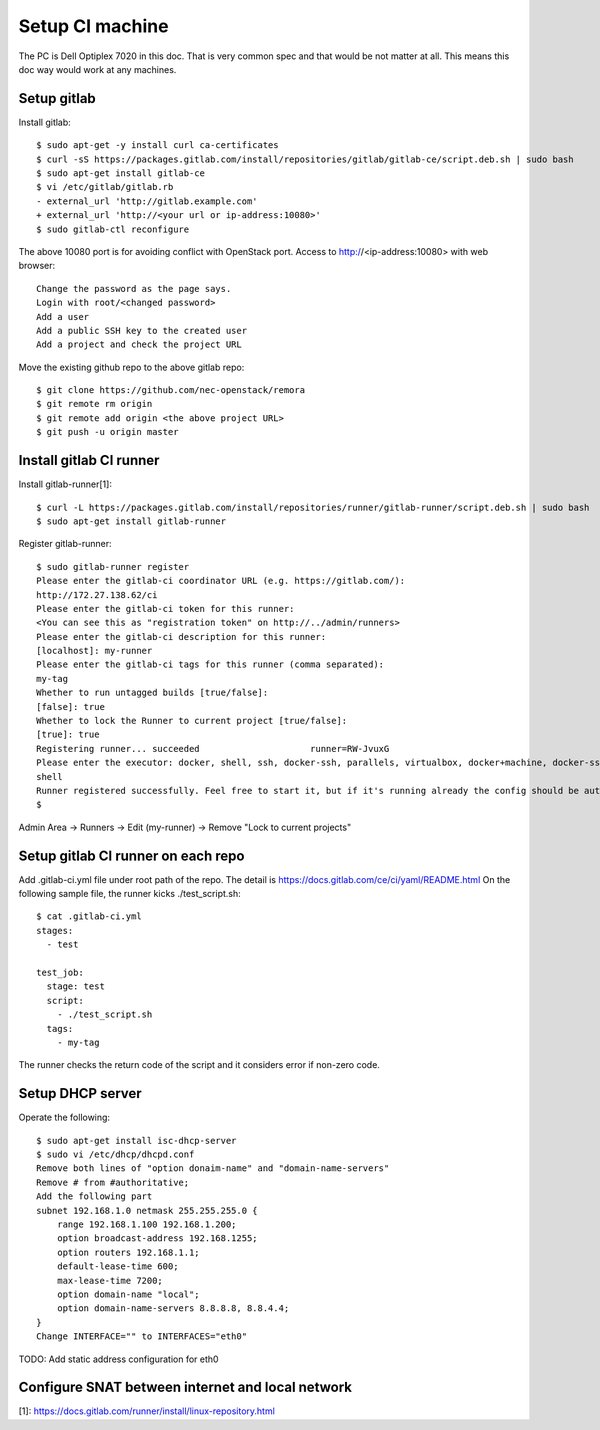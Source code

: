 Setup CI machine
================

The PC is Dell Optiplex 7020 in this doc.
That is very common spec and that would be not matter at all.
This means this doc way would work at any machines.

Setup gitlab
------------

Install gitlab::

 $ sudo apt-get -y install curl ca-certificates
 $ curl -sS https://packages.gitlab.com/install/repositories/gitlab/gitlab-ce/script.deb.sh | sudo bash
 $ sudo apt-get install gitlab-ce
 $ vi /etc/gitlab/gitlab.rb
 - external_url 'http://gitlab.example.com'
 + external_url 'http://<your url or ip-address:10080>'
 $ sudo gitlab-ctl reconfigure

The above 10080 port is for avoiding conflict with OpenStack port.
Access to http://<ip-address:10080> with web browser::

 Change the password as the page says.
 Login with root/<changed password>
 Add a user
 Add a public SSH key to the created user
 Add a project and check the project URL

Move the existing github repo to the above gitlab repo::

 $ git clone https://github.com/nec-openstack/remora
 $ git remote rm origin
 $ git remote add origin <the above project URL>
 $ git push -u origin master

Install gitlab CI runner
------------------------

Install gitlab-runner[1]::

 $ curl -L https://packages.gitlab.com/install/repositories/runner/gitlab-runner/script.deb.sh | sudo bash
 $ sudo apt-get install gitlab-runner

Register gitlab-runner::

 $ sudo gitlab-runner register
 Please enter the gitlab-ci coordinator URL (e.g. https://gitlab.com/):
 http://172.27.138.62/ci
 Please enter the gitlab-ci token for this runner:
 <You can see this as "registration token" on http://../admin/runners>
 Please enter the gitlab-ci description for this runner:
 [localhost]: my-runner
 Please enter the gitlab-ci tags for this runner (comma separated):
 my-tag
 Whether to run untagged builds [true/false]:
 [false]: true
 Whether to lock the Runner to current project [true/false]:
 [true]: true
 Registering runner... succeeded                     runner=RW-JvuxG
 Please enter the executor: docker, shell, ssh, docker-ssh, parallels, virtualbox, docker+machine, docker-ssh+machine, kubernetes:
 shell
 Runner registered successfully. Feel free to start it, but if it's running already the config should be automatically reloaded!
 $

Admin Area -> Runners -> Edit (my-runner) -> Remove "Lock to current projects"

Setup gitlab CI runner on each repo
-----------------------------------

Add .gitlab-ci.yml file under root path of the repo.
The detail is https://docs.gitlab.com/ce/ci/yaml/README.html
On the following sample file, the runner kicks ./test_script.sh::

 $ cat .gitlab-ci.yml
 stages:
   - test

 test_job:
   stage: test
   script:
     - ./test_script.sh
   tags:
     - my-tag

The runner checks the return code of the script and it considers error if non-zero code.

Setup DHCP server
-----------------

Operate the following::

 $ sudo apt-get install isc-dhcp-server
 $ sudo vi /etc/dhcp/dhcpd.conf
 Remove both lines of "option donaim-name" and "domain-name-servers"
 Remove # from #authoritative;
 Add the following part
 subnet 192.168.1.0 netmask 255.255.255.0 {
     range 192.168.1.100 192.168.1.200;
     option broadcast-address 192.168.1255;
     option routers 192.168.1.1;
     default-lease-time 600;
     max-lease-time 7200;
     option domain-name "local";
     option domain-name-servers 8.8.8.8, 8.8.4.4;
 }
 Change INTERFACE="" to INTERFACES="eth0"

TODO: Add static address configuration for eth0

Configure SNAT between internet and local network
-------------------------------------------------

[1]: https://docs.gitlab.com/runner/install/linux-repository.html
